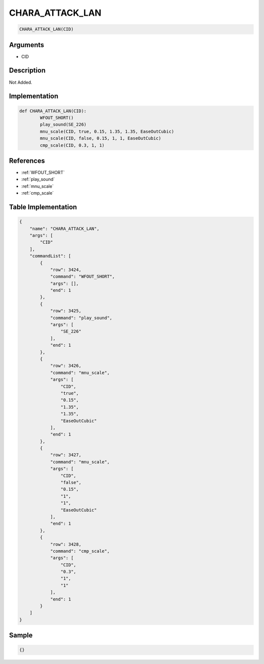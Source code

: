 .. _CHARA_ATTACK_LAN:

CHARA_ATTACK_LAN
========================

.. code-block:: text

	CHARA_ATTACK_LAN(CID)


Arguments
------------

* CID

Description
-------------

Not Added.

Implementation
-------------

.. code-block:: python

	def CHARA_ATTACK_LAN(CID):
		WFOUT_SHORT()
		play_sound(SE_226)
		mnu_scale(CID, true, 0.15, 1.35, 1.35, EaseOutCubic)
		mnu_scale(CID, false, 0.15, 1, 1, EaseOutCubic)
		cmp_scale(CID, 0.3, 1, 1)

References
-------------
* :ref:`WFOUT_SHORT`
* :ref:`play_sound`
* :ref:`mnu_scale`
* :ref:`cmp_scale`

Table Implementation
-------------

.. code-block:: json

	{
	    "name": "CHARA_ATTACK_LAN",
	    "args": [
	        "CID"
	    ],
	    "commandList": [
	        {
	            "row": 3424,
	            "command": "WFOUT_SHORT",
	            "args": [],
	            "end": 1
	        },
	        {
	            "row": 3425,
	            "command": "play_sound",
	            "args": [
	                "SE_226"
	            ],
	            "end": 1
	        },
	        {
	            "row": 3426,
	            "command": "mnu_scale",
	            "args": [
	                "CID",
	                "true",
	                "0.15",
	                "1.35",
	                "1.35",
	                "EaseOutCubic"
	            ],
	            "end": 1
	        },
	        {
	            "row": 3427,
	            "command": "mnu_scale",
	            "args": [
	                "CID",
	                "false",
	                "0.15",
	                "1",
	                "1",
	                "EaseOutCubic"
	            ],
	            "end": 1
	        },
	        {
	            "row": 3428,
	            "command": "cmp_scale",
	            "args": [
	                "CID",
	                "0.3",
	                "1",
	                "1"
	            ],
	            "end": 1
	        }
	    ]
	}

Sample
-------------

.. code-block:: json

	{}
